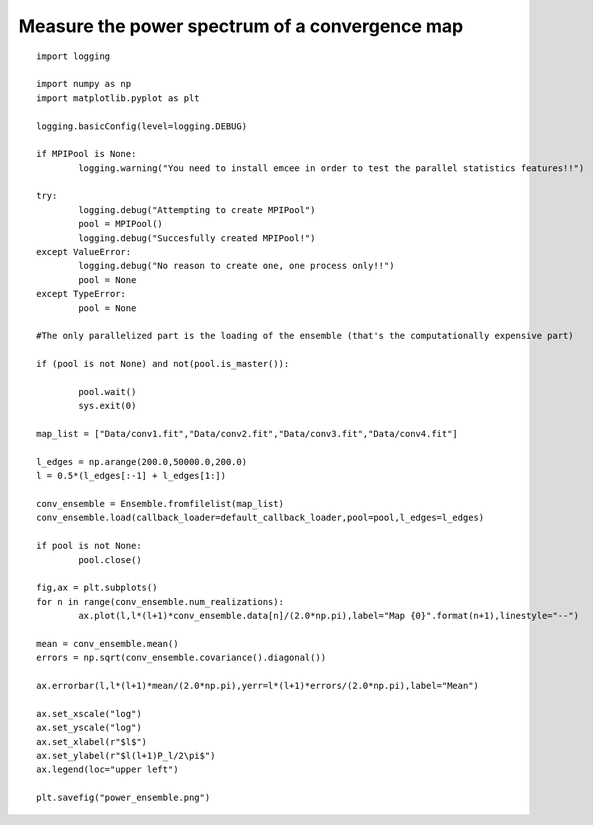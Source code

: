 .. _power_spectrum::

Measure the power spectrum of a convergence map
===============================================

.. figure:: ../../../Test/power_ensemble.png

::

	import logging

	import numpy as np
	import matplotlib.pyplot as plt

	logging.basicConfig(level=logging.DEBUG)

	if MPIPool is None:
		logging.warning("You need to install emcee in order to test the parallel statistics features!!")

	try:
		logging.debug("Attempting to create MPIPool")
		pool = MPIPool()
		logging.debug("Succesfully created MPIPool!")
	except ValueError:
		logging.debug("No reason to create one, one process only!!")
		pool = None
	except TypeError:
		pool = None

	#The only parallelized part is the loading of the ensemble (that's the computationally expensive part)

	if (pool is not None) and not(pool.is_master()):

		pool.wait()
		sys.exit(0)

	map_list = ["Data/conv1.fit","Data/conv2.fit","Data/conv3.fit","Data/conv4.fit"]
	
	l_edges = np.arange(200.0,50000.0,200.0)
	l = 0.5*(l_edges[:-1] + l_edges[1:])

	conv_ensemble = Ensemble.fromfilelist(map_list)
	conv_ensemble.load(callback_loader=default_callback_loader,pool=pool,l_edges=l_edges)

	if pool is not None:
		pool.close()

	fig,ax = plt.subplots()
	for n in range(conv_ensemble.num_realizations):
		ax.plot(l,l*(l+1)*conv_ensemble.data[n]/(2.0*np.pi),label="Map {0}".format(n+1),linestyle="--")

	mean = conv_ensemble.mean()
	errors = np.sqrt(conv_ensemble.covariance().diagonal())

	ax.errorbar(l,l*(l+1)*mean/(2.0*np.pi),yerr=l*(l+1)*errors/(2.0*np.pi),label="Mean")

	ax.set_xscale("log")
	ax.set_yscale("log")
	ax.set_xlabel(r"$l$")
	ax.set_ylabel(r"$l(l+1)P_l/2\pi$")
	ax.legend(loc="upper left")

	plt.savefig("power_ensemble.png")